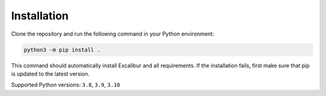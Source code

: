 Installation
============

Clone the repository and run the following command in your Python environment:

.. code-block:: bash

    python3 -m pip install .

This command should automatically install Excalibur and all requirements.
If the installation fails, first make sure that pip is updated to the latest version.

Supported Python versions: ``3.8``, ``3.9``, ``3.10``
